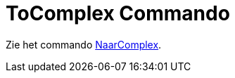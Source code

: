 = ToComplex Commando
ifdef::env-github[:imagesdir: /nl/modules/ROOT/assets/images]

Zie het commando xref:/commands/NaarComplex.adoc[NaarComplex].
